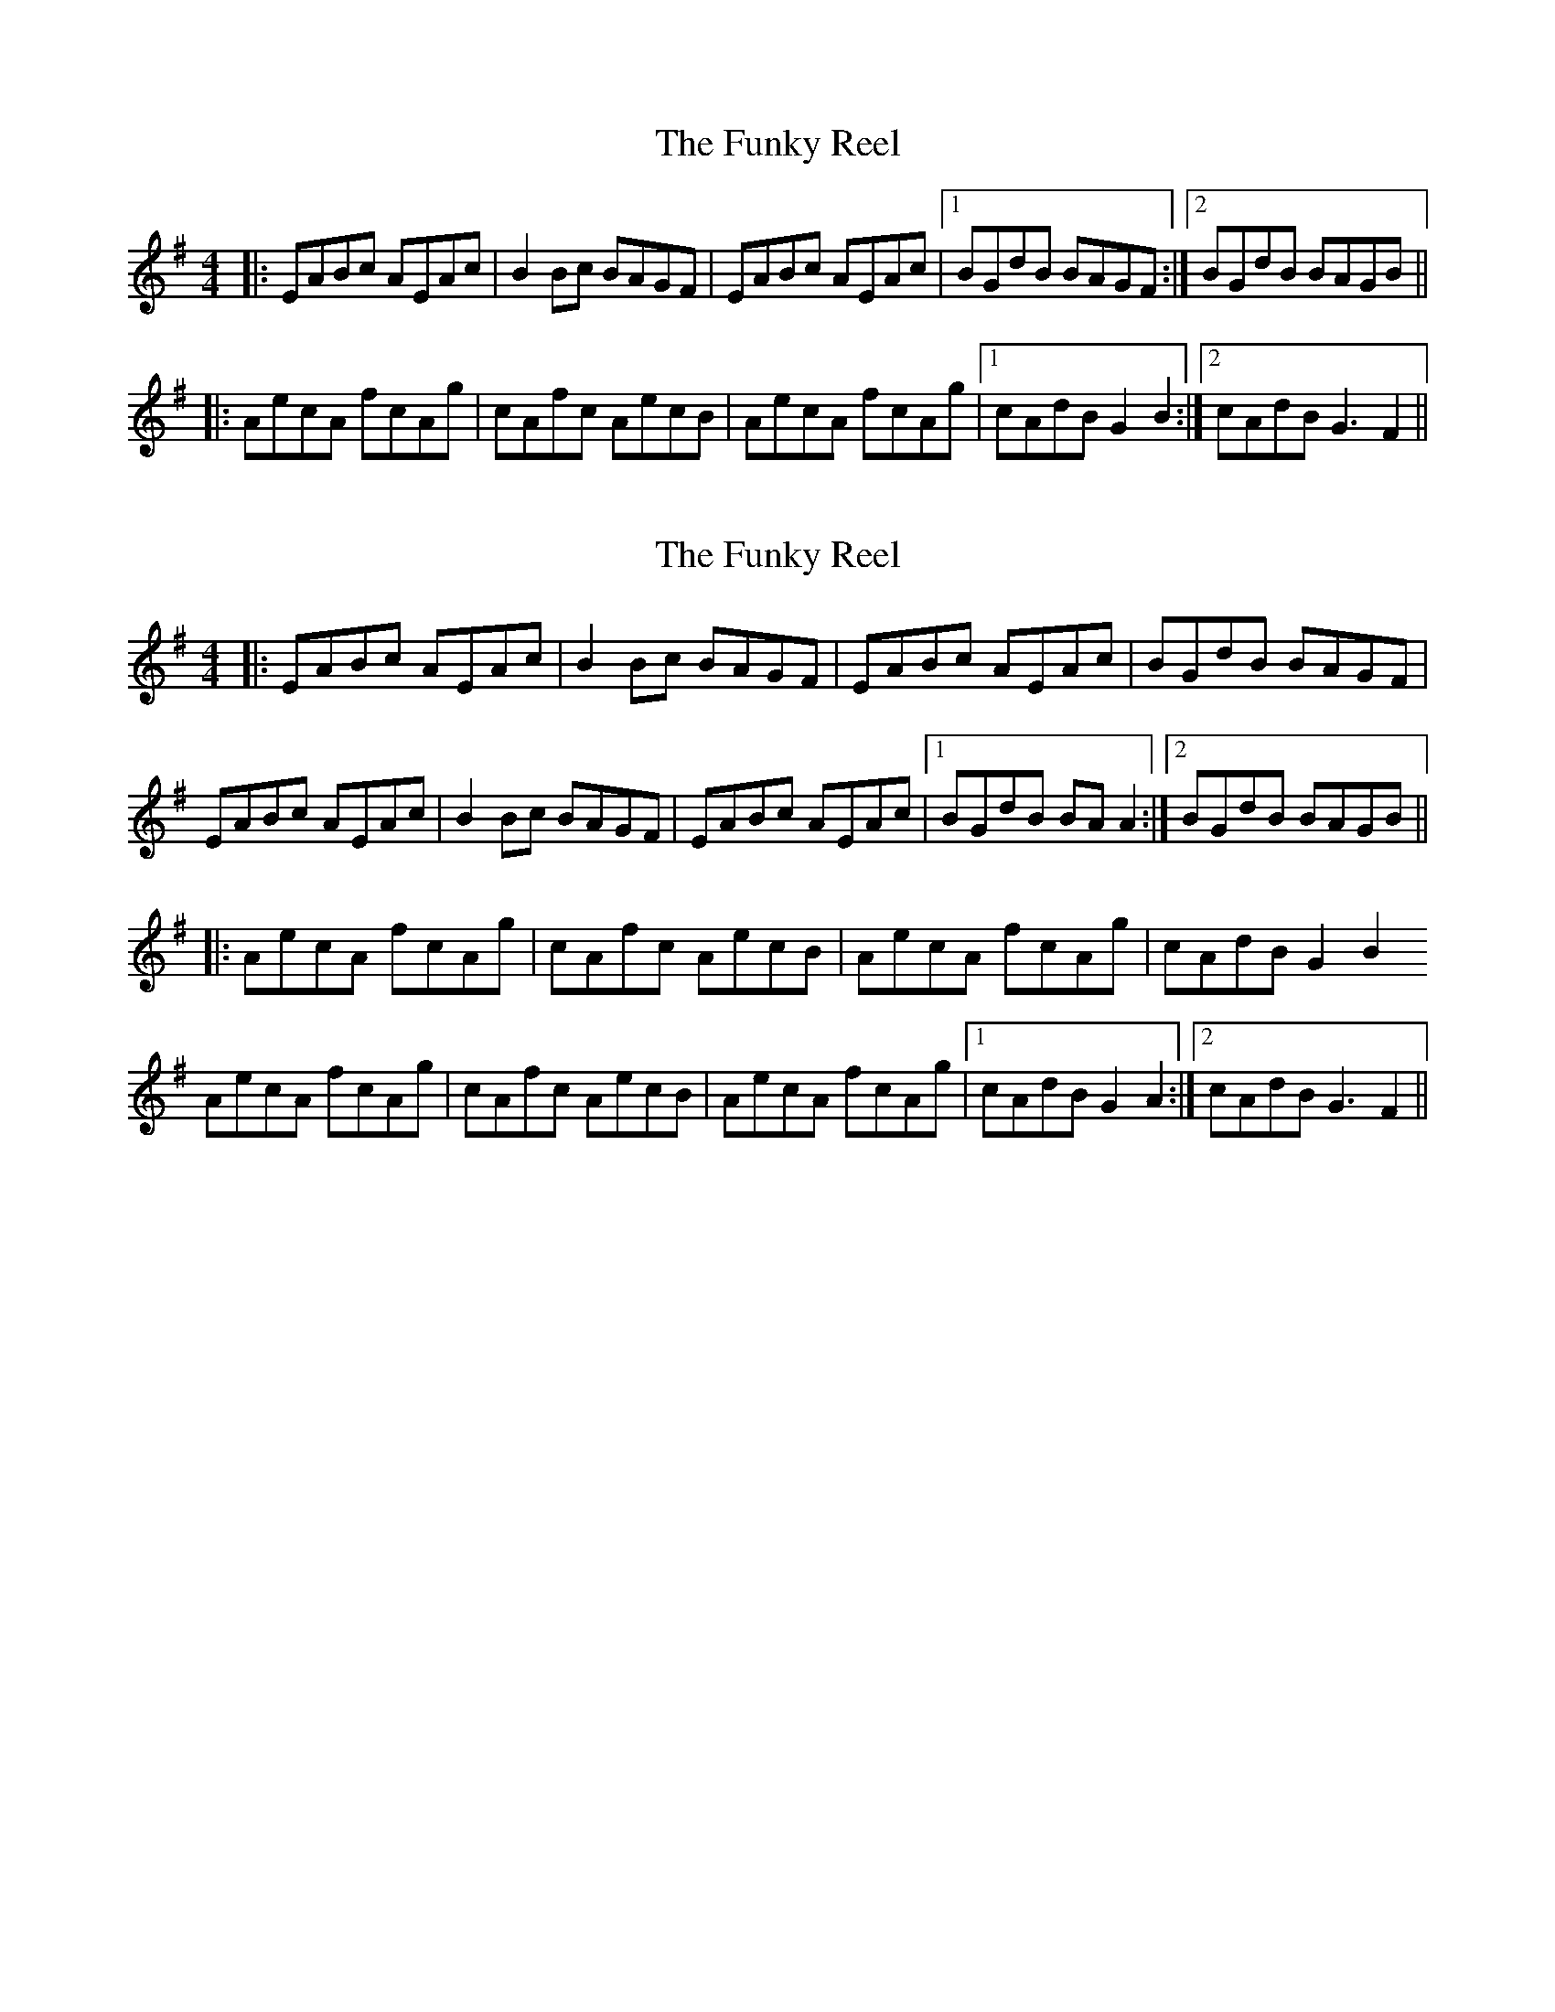 X: 1
T: The Funky Reel
R: reel
M: 4/4
L: 1/8
K: Dmix
|:EABc AEAc|B2 Bc BAGF|EABc AEAc|1 BGdB BAGF:|2 BGdB BAGB||
|:AecA fcAg|cAfc AecB|AecA fcAg|1 cAdB G2 B2:|2 cAdB G3 F2||


X: 1
T: The Funky Reel
R: reel
M: 4/4
L: 1/8
K: Dmix
|:EABc AEAc|B2 Bc BAGF|EABc AEAc| BGdB BAGF|
 EABc AEAc|B2 Bc BAGF|EABc AEAc|1 BGdB BAA2:|2 BGdB BAGB||
|:AecA fcAg|cAfc AecB|AecA fcAg| cAdB G2 B2
AecA fcAg|cAfc AecB|AecA fcAg|1 cAdB G2 A2:|2 cAdB G3 F2||